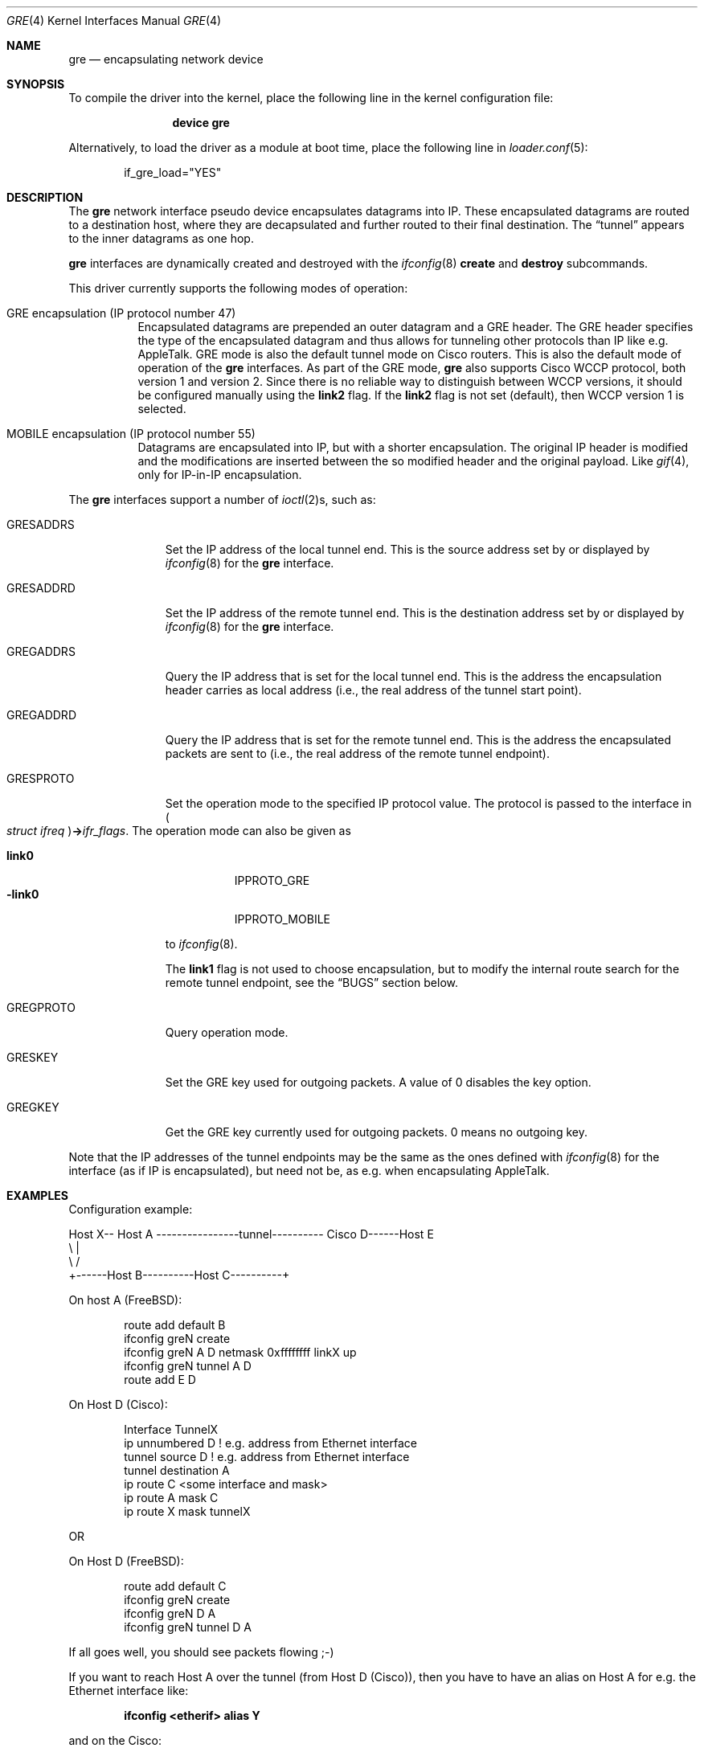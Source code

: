 .\" $NetBSD: gre.4,v 1.28 2002/06/10 02:49:35 itojun Exp $
.\"
.\" Copyright 1998 (c) The NetBSD Foundation, Inc.
.\" All rights reserved.
.\"
.\" This code is derived from software contributed to The NetBSD Foundation
.\" by Heiko W.Rupp <hwr@pilhuhn.de>
.\"
.\" Redistribution and use in source and binary forms, with or without
.\" modification, are permitted provided that the following conditions
.\" are met:
.\" 1. Redistributions of source code must retain the above copyright
.\"    notice, this list of conditions and the following disclaimer.
.\" 2. Redistributions in binary form must reproduce the above copyright
.\"    notice, this list of conditions and the following disclaimer in the
.\"    documentation and/or other materials provided with the distribution.
.\"
.\" THIS SOFTWARE IS PROVIDED BY THE NETBSD FOUNDATION, INC. AND CONTRIBUTORS
.\" ``AS IS'' AND ANY EXPRESS OR IMPLIED WARRANTIES, INCLUDING, BUT NOT LIMITED
.\" TO, THE  IMPLIED WARRANTIES OF MERCHANTABILITY AND FITNESS FOR A PARTICULAR
.\" PURPOSE ARE DISCLAIMED.  IN NO EVENT SHALL THE FOUNDATION OR CONTRIBUTORS
.\" BE LIABLE FOR ANY DIRECT, INDIRECT, INCIDENTAL, SPECIAL, EXEMPLARY, OR
.\" CONSEQUENTIAL DAMAGES (INCLUDING, BUT NOT LIMITED TO, PROCUREMENT OF
.\" SUBSTITUTE GOODS OR SERVICES; LOSS OF USE, DATA, OR PROFITS; OR BUSINESS
.\" INTERRUPTION) HOWEVER CAUSED AND ON ANY THEORY OF LIABILITY, WHETHER IN
.\" CONTRACT, STRICT LIABILITY, OR TORT (INCLUDING NEGLIGENCE OR OTHERWISE)
.\" ARISING IN ANY WAY OUT OF THE USE OF THIS SOFTWARE, EVEN IF ADVISED OF THE
.\" POSSIBILITY OF SUCH DAMAGE.
.\"
.\" $FreeBSD: releng/10.1/share/man/man4/gre.4 235450 2012-05-14 16:25:17Z joel $
.\"
.Dd June 20, 2008
.Dt GRE 4
.Os
.Sh NAME
.Nm gre
.Nd encapsulating network device
.Sh SYNOPSIS
To compile the
driver into the kernel, place the following line in the kernel
configuration file:
.Bd -ragged -offset indent
.Cd "device gre"
.Ed
.Pp
Alternatively, to load the
driver as a module at boot time, place the following line in
.Xr loader.conf 5 :
.Bd -literal -offset indent
if_gre_load="YES"
.Ed
.Sh DESCRIPTION
The
.Nm
network interface pseudo device encapsulates datagrams
into IP.
These encapsulated datagrams are routed to a destination host,
where they are decapsulated and further routed to their final destination.
The
.Dq tunnel
appears to the inner datagrams as one hop.
.Pp
.Nm
interfaces are dynamically created and destroyed with the
.Xr ifconfig 8
.Cm create
and
.Cm destroy
subcommands.
.Pp
This driver currently supports the following modes of operation:
.Bl -tag -width indent
.It "GRE encapsulation (IP protocol number 47)"
Encapsulated datagrams are
prepended an outer datagram and a GRE header.
The GRE header specifies
the type of the encapsulated datagram and thus allows for tunneling other
protocols than IP like e.g.\& AppleTalk.
GRE mode is also the default tunnel mode on Cisco routers.
This is also the default mode of operation of the
.Nm
interfaces.
As part of the GRE mode,
.Nm
also supports Cisco WCCP protocol, both version 1 and version 2.
Since there is no reliable way to distinguish between WCCP versions, it
should be configured manually using the
.Cm link2
flag.
If the
.Cm link2
flag is not set (default), then WCCP version 1 is selected.
.It "MOBILE encapsulation (IP protocol number 55)"
Datagrams are
encapsulated into IP, but with a shorter encapsulation.
The original
IP header is modified and the modifications are inserted between the
so modified header and the original payload.
Like
.Xr gif 4 ,
only for IP-in-IP encapsulation.
.El
.Pp
The
.Nm
interfaces support a number of
.Xr ioctl 2 Ns s ,
such as:
.Bl -tag -width ".Dv GRESADDRS"
.It Dv GRESADDRS
Set the IP address of the local tunnel end.
This is the source address
set by or displayed by
.Xr ifconfig 8
for the
.Nm
interface.
.It Dv GRESADDRD
Set the IP address of the remote tunnel end.
This is the destination address
set by or displayed by
.Xr ifconfig 8
for the
.Nm
interface.
.It Dv GREGADDRS
Query the IP address that is set for the local tunnel end.
This is the
address the encapsulation header carries as local address (i.e., the real
address of the tunnel start point).
.It Dv GREGADDRD
Query the IP address that is set for the remote tunnel end.
This is the
address the encapsulated packets are sent to (i.e., the real address of
the remote tunnel endpoint).
.It Dv GRESPROTO
Set the operation mode to the specified IP protocol value.
The
protocol is passed to the interface in
.Po Vt "struct ifreq" Pc Ns Li -> Ns Va ifr_flags .
The operation mode can also be given as
.Pp
.Bl -tag -width ".Cm -link0" -compact
.It Cm link0
.Dv IPPROTO_GRE
.It Cm -link0
.Dv IPPROTO_MOBILE
.El
.Pp
to
.Xr ifconfig 8 .
.Pp
The
.Cm link1
flag is not used to choose encapsulation, but to modify the
internal route search for the remote tunnel endpoint, see the
.Sx BUGS
section below.
.It Dv GREGPROTO
Query operation mode.
.It Dv GRESKEY
Set the GRE key used for outgoing packets.
A value of 0 disables the key option.
.It Dv GREGKEY
Get the GRE key currently used for outgoing packets.
0 means no outgoing key.
.El
.Pp
Note that the IP addresses of the tunnel endpoints may be the same as the
ones defined with
.Xr ifconfig 8
for the interface (as if IP is encapsulated), but need not be, as e.g.\& when
encapsulating AppleTalk.
.Sh EXAMPLES
Configuration example:
.Bd -literal
Host X-- Host A  ----------------tunnel---------- Cisco D------Host E
          \\                                          |
           \\                                        /
            +------Host B----------Host C----------+
.Ed
.Pp
On host A
.Pq Fx :
.Bd -literal -offset indent
route add default B
ifconfig greN create
ifconfig greN A D netmask 0xffffffff linkX up
ifconfig greN tunnel A D
route add E D
.Ed
.Pp
On Host D (Cisco):
.Bd -literal -offset indent
Interface TunnelX
 ip unnumbered D   ! e.g. address from Ethernet interface
 tunnel source D   ! e.g. address from Ethernet interface
 tunnel destination A
ip route C <some interface and mask>
ip route A mask C
ip route X mask tunnelX
.Ed
.Pp
OR
.Pp
On Host D
.Pq Fx :
.Bd -literal -offset indent
route add default C
ifconfig greN create
ifconfig greN D A
ifconfig greN tunnel D A
.Ed
.Pp
If all goes well, you should see packets flowing ;-)
.Pp
If you want to reach Host A over the tunnel (from Host D (Cisco)), then
you have to have an alias on Host A for e.g.\& the Ethernet interface like:
.Pp
.Dl "ifconfig <etherif> alias Y"
.Pp
and on the Cisco:
.Pp
.Dl "ip route Y mask tunnelX"
.Pp
A similar setup can be used to create a link between two private networks
(for example in the 192.168 subnet) over the Internet:
.Bd -literal
192.168.1.* --- Router A  -------tunnel-------- Router B --- 192.168.2.*
                   \\                              /
                    \\                            /
                     +------ the Internet ------+
.Ed
.Pp
Assuming router A has the (external) IP address A and the internal address
192.168.1.1, while router B has external address B and internal address
192.168.2.1, the following commands will configure the tunnel:
.Pp
On router A:
.Bd -literal -offset indent
ifconfig greN create
ifconfig greN 192.168.1.1 192.168.2.1 link1
ifconfig greN tunnel A B
route add -net 192.168.2 -netmask 255.255.255.0 192.168.2.1
.Ed
.Pp
On router B:
.Bd -literal -offset indent
ifconfig greN create
ifconfig greN 192.168.2.1 192.168.1.1 link1
ifconfig greN tunnel B A
route add -net 192.168.1 -netmask 255.255.255.0 192.168.1.1
.Ed
.Pp
Note that this is a safe situation where the
.Cm link1
flag (as discussed in the
.Sx BUGS
section below) may (and probably should) be set.
.Sh NOTES
The MTU of
.Nm
interfaces is set to 1476 by default, to match the value used by Cisco routers.
If grekey is set this is lowered to 1472.
This may not be an optimal value, depending on the link between the two tunnel
endpoints.
It can be adjusted via
.Xr ifconfig 8 .
.Pp
For correct operation, the
.Nm
device needs a route to the destination that is less specific than the
one over the tunnel.
(Basically, there needs to be a route to the decapsulating host that
does not run over the tunnel, as this would be a loop.)
If the addresses are ambiguous, doing the
.Nm ifconfig Cm tunnel
step before the
.Xr ifconfig 8
call to set the
.Nm
IP addresses will help to find a route outside the tunnel.
.Pp
In order to tell
.Xr ifconfig 8
to actually mark the interface as
.Dq up ,
the keyword
.Cm up
must be given last on its command line.
.Pp
The kernel must be set to forward datagrams by setting the
.Va net.inet.ip.forwarding
.Xr sysctl 8
variable to non-zero.
.Sh SEE ALSO
.\" Xr atalk 4 ,
.Xr gif 4 ,
.Xr inet 4 ,
.Xr ip 4 ,
.Xr netintro 4 ,
.\" Xr options 4 ,
.Xr protocols 5 ,
.Xr ifconfig 8 ,
.Xr sysctl 8
.Pp
A description of GRE encapsulation can be found in RFC 1701 and RFC 1702.
.Pp
A description of MOBILE encapsulation can be found in RFC 2004.
.Sh AUTHORS
.An Heiko W.Rupp Aq hwr@pilhuhn.de
.Sh BUGS
The
.Fn compute_route
code in
.Pa if_gre.c
toggles the last bit of the
IP-address to provoke the search for a less specific route than the
one directly over the tunnel to prevent loops.
This is possibly not the best solution.
.Pp
To avoid the address munging described above, turn on the
.Cm link1
flag on the
.Xr ifconfig 8
command line.
This implies that the GRE packet destination and the ifconfig remote host
are not the same IP addresses, and that the GRE destination does not route
over the
.Nm
interface itself.
.Pp
The current implementation uses the key only for outgoing packets.
Incoming packets with a different key or without a key will be treated as if they
would belong to this interface.
.Pp
RFC1701 is not fully supported, however all unsupported features have been
deprecated in RFC2784.

